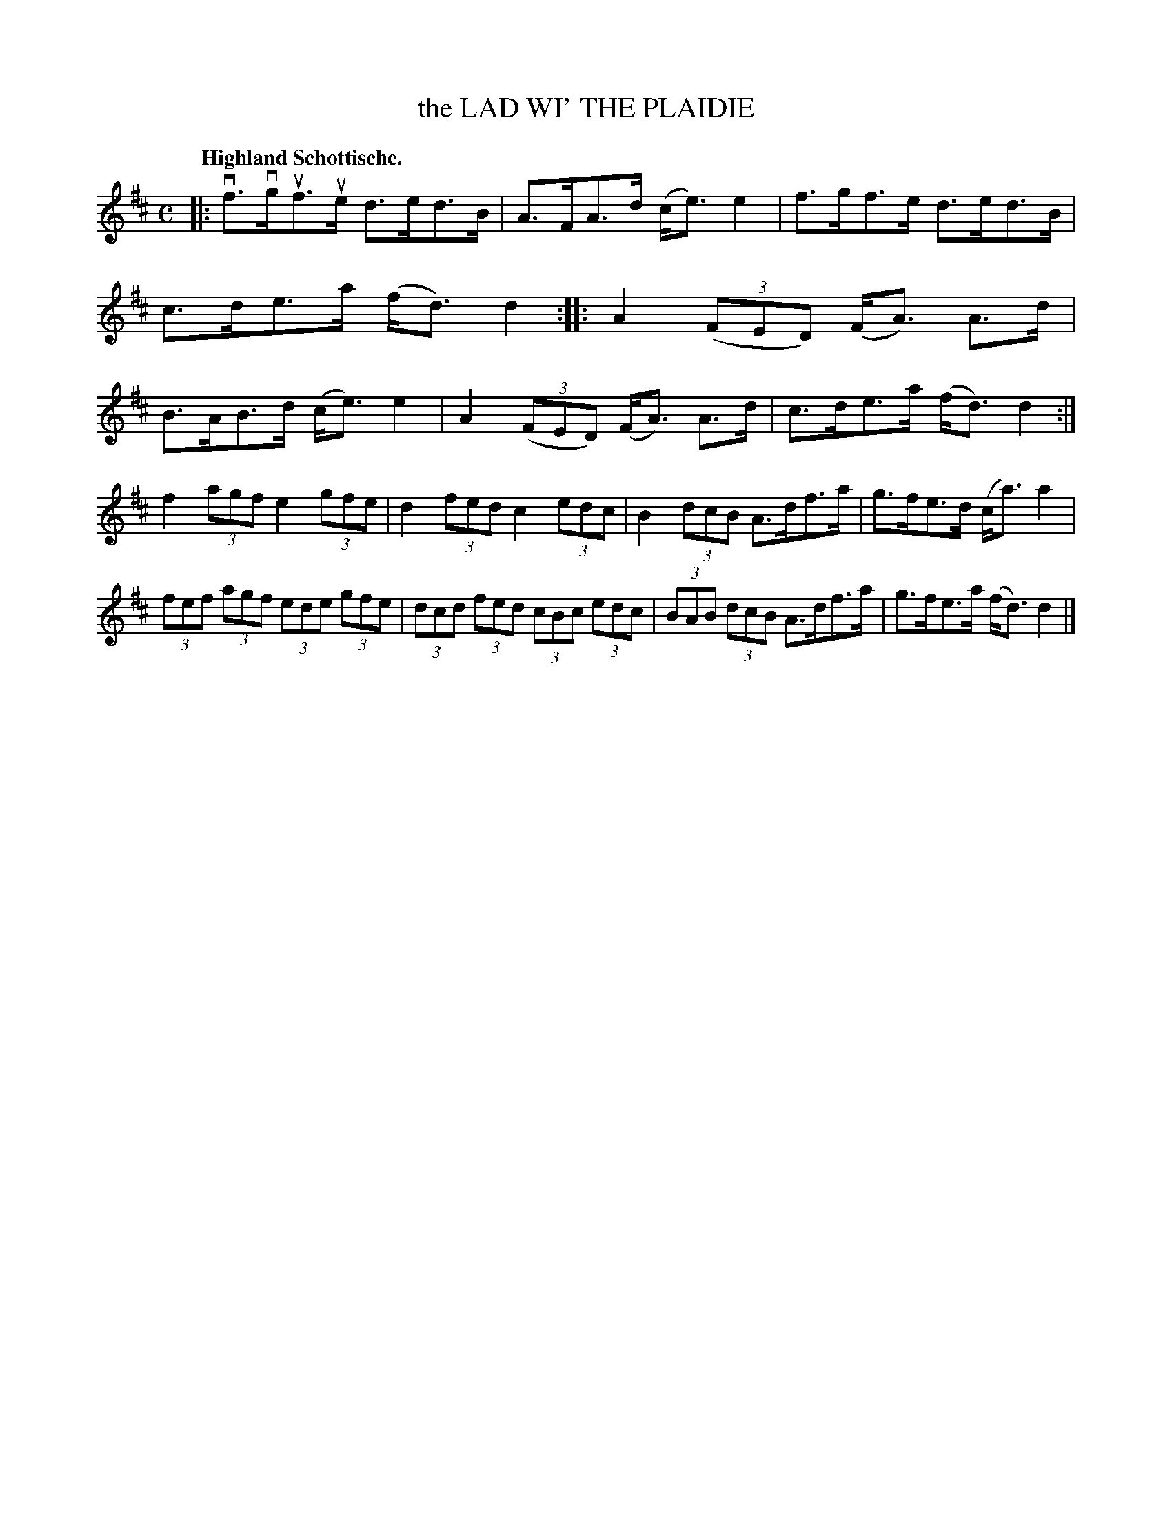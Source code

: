 X: 119007
T: the LAD WI' THE PLAIDIE
Q: "Highland Schottische."
R: Schottische.
%R: shottish
B: James Kerr "Merry Melodies" v.1 p.19 s.0 #7
Z: 2017 John Chambers <jc:trillian.mit.edu>
M: C
L: 1/8
K: D
|:\
vf>vguf>ue d>ed>B | A>FA>d (c<e)e2 |\
f>gf>e d>ed>B | c>de>a (f<d)d2 ::\
A2 (3(FED) (F<A) A>d | B>AB>d (c<e)e2 |\
A2 (3(FED) (F<A) A>d | c>de>a (f<d)d2 :|
f2 (3agf e2 (3gfe | d2 (3fed c2 (3edc |\
B2 (3dcB A>df>a | g>fe>d (c<a)a2 |\
(3fef (3agf (3ede (3gfe | (3dcd (3fed (3cBc (3edc |\
(3BAB (3dcB A>df>a | g>fe>a (f<d)d2 |]
